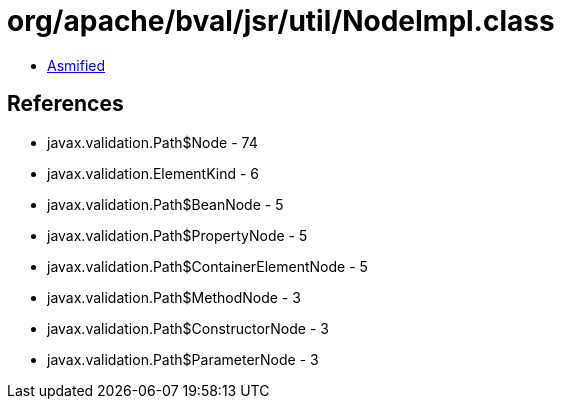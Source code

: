 = org/apache/bval/jsr/util/NodeImpl.class

 - link:NodeImpl-asmified.java[Asmified]

== References

 - javax.validation.Path$Node - 74
 - javax.validation.ElementKind - 6
 - javax.validation.Path$BeanNode - 5
 - javax.validation.Path$PropertyNode - 5
 - javax.validation.Path$ContainerElementNode - 5
 - javax.validation.Path$MethodNode - 3
 - javax.validation.Path$ConstructorNode - 3
 - javax.validation.Path$ParameterNode - 3
